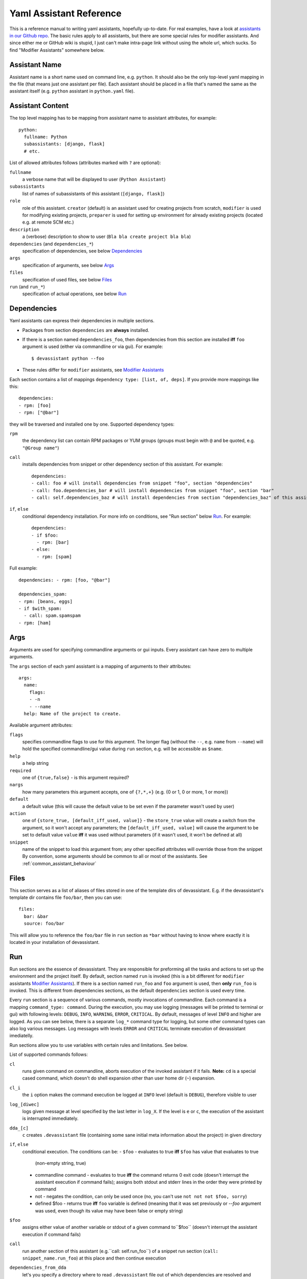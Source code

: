 .. _assistants in our Github repo: https://github.com/bkabrda/devassistant/tree/master/devassistant/assistants/assistants

.. _yaml_assistant_reference:

Yaml Assistant Reference
========================

This is a reference manual to writing yaml assistants, hopefully
up-to-date. For real examples, have a look at `assistants in our Github repo`_.
The basic rules apply to all assistants, but there are some special
rules for modifier assistants. And since either me or GitHub wiki is
stupid, I just can't make intra-page link without using the whole url,
which sucks. So find "Modifier Assistants" somewhere below.

Assistant Name
--------------

Assistant name is a short name used on command line, e.g. ``python``. It
should also be the only top-level yaml mapping in the file (that means
just one assistant per file). Each assistant should be placed in a file
that's named the same as the assistant itself (e.g. ``python`` assistant
in ``python.yaml`` file).

Assistant Content
-----------------

The top level mapping has to be mapping from assistant name to assistant
attributes, for example::

   python:
     fullname: Python
     subassistants: [django, flask]
     # etc.

List of allowed attributes follows (attributes marked with ``?`` are
optional):

``fullname``
  a verbose name that will be displayed to user (``Python Assistant``)
``subassistants``
  list of names of subassistants of this assistant (``[django, flask]``)
``role``
  role of this assistant. ``creator`` (default) is an assistant used for creating projects from scratch,
  ``modifier`` is used for modifying existing projects, ``preparer`` is used for setting up environment
  for already existing projects (located e.g. at remote SCM etc.)
``description``
  a (verbose) description to show to user (``Bla bla create project bla bla``)
``dependencies`` (and ``dependencies_*``)
  specification of dependencies, see below `Dependencies`_
``args``
  specification of arguments, see below `Args`_
``files``
  specification of used files, see below `Files`_
``run`` (and ``run_*``)
  specification of actual operations, see below `Run`_

Dependencies
------------

Yaml assistants can express their dependencies in multiple sections.

- Packages from section ``dependencies`` are **always** installed.
- If there is a section named ``dependencies_foo``, then dependencies from this section are installed
  **iff** ``foo`` argument is used (either via commandline or via gui). For example::

   $ devassistant python --foo

- These rules differ for ``modifier`` assistants, see `Modifier Assistants`_

Each section contains a list of mappings ``dependency type: [list, of, deps]``.
If you provide more mappings like this::

   dependencies:
   - rpm: [foo]
   - rpm: ["@bar"]

they will be traversed and installed one by one. Supported dependency types: 

``rpm``
  the dependency list can contain RPM packages or YUM groups
  (groups must begin with ``@`` and be quoted, e.g. ``"@Group name"``)
``call``
  installs dependencies from snippet or other dependency section of this assistant. For example::

   dependencies:
   - call: foo # will install dependencies from snippet "foo", section "dependencies"
   - call: foo.dependencies_bar # will install dependencies from snippet "foo", section "bar"
   - call: self.dependencies_baz # will install dependencies from section "dependencies_baz" of this assistant

``if``, ``else``
  conditional dependency installation. For more info on conditions, see "Run section"
  below `Run`_. For example::

   dependencies:
   - if $foo:
     - rpm: [bar]
   - else:
     - rpm: [spam]

Full example::

   dependencies: - rpm: [foo, "@bar"]

   dependencies_spam:
   - rpm: [beans, eggs]
   - if $with_spam:
     - call: spam.spamspam
   - rpm: [ham]

Args
----

Arguments are used for specifying commandline arguments or gui inputs.
Every assistant can have zero to multiple arguments.

The ``args`` section of each yaml assistant is a mapping of arguments to
their attributes::

   args:
     name:
       flags:
       - -n
       - --name
     help: Name of the project to create.
 
Available argument attributes:

``flags``
  specifies commandline flags to use for this argument. The longer flag
  (without the ``--``, e.g. ``name`` from ``--name``) will hold the specified
  commandline/gui value during ``run`` section, e.g. will be accessible as ``$name``.
``help``
  a help string
``required``
  one of ``{true,false}`` - is this argument required?
``nargs``
  how many parameters this argument accepts, one of ``{?,*,+}``
  (e.g. {0 or 1, 0 or more, 1 or more})
``default``
  a default value (this will cause the default value to be
  set even if the parameter wasn't used by user)
``action``
  one of ``{store_true, [default_iff_used, value]}`` - the ``store_true`` value
  will create a switch from the argument, so it won't accept any
  parameters; the ``[default_iff_used, value]`` will cause the argument to
  be set to default value ``value`` **iff** it was used without parameters
  (if it wasn't used, it won't be defined at all)
``snippet``
  name of the snippet to load this argument from; any other specified attributes
  will override those from the snippet By convention, some arguments
  should be common to all or most of the assistants.
  See :ref:`common_assistant_behaviour`

Files
-----

This section serves as a list of aliases of files stored in one of the
template dirs of devassistant. E.g. if the devassistant's template dir
contains file ``foo/bar``, then you can use::

   files:
     bar: &bar
     source: foo/bar

This will allow you to reference the ``foo/bar`` file in ``run`` section as
``*bar`` without having to know where exactly it is located in your
installation of devassistant.

Run
---

Run sections are the essence of devassistant. They are responsible for
preforming all the tasks and actions to set up the environment and
the project itself. By default, section named ``run`` is invoked
(this is a bit different for ``modifier`` assistants `Modifier Assistants`_).
If there is a section named ``run_foo`` and ``foo`` argument is used,
then **only** ``run_foo`` is invoked. This is different from
dependencies sections, as the default ``dependencies`` section is used
every time.

Every ``run`` section is a sequence of various commands, mostly
invocations of commandline. Each command is a mapping
``command_type: command``. During the execution, you may use logging
(messages will be printed to terminal or gui) with following levels:
``DEBUG``, ``INFO``, ``WARNING``, ``ERROR``, ``CRITICAL``. By default,
messages of level ``INFO`` and higher are logged. As you can see below,
there is a separate ``log_*`` command type for logging, but some other
command types can also log various messages. Log messages with levels
``ERROR`` and ``CRITICAL`` terminate execution of devassistant imediatelly.

Run sections allow you to use variables with certain rules and
limitations. See below.

List of supported commands follows:

``cl``
  runs given command on commandline, aborts execution of the invoked assistant if it fails.
  **Note:** ``cd`` is a special cased command, which doesn't do shell expansion other than
  user home dir (``~``) expansion.
``cl_i``
  the ``i`` option makes the command execution be logged at ``INFO`` level
  (default is ``DEBUG``), therefore visible to user
``log_[diwec]``
  logs given message at level specified by the last letter in ``log_X``.
  If the level is ``e`` or ``c``, the execution of the assistant is interrupted immediately.
``dda_[c]``
  ``c`` creates ``.devassistant`` file (containing some sane initial meta
  information about the project) in given directory
``if``, ``else``
  conditional execution. The conditions can be:
  - ``$foo`` - evaluates to true **iff** ``$foo`` has value that evaluates to true
    (non-empty string, true)
  - commandline command - evaluates to true **iff** the command returns 0 exit code
    (doesn't interrupt the assistant execution if command fails); assigns both stdout
    and stderr lines in the order they were printed by command
  - not - negates the condition, can only be used once (no, you can't use
    ``not not not $foo, sorry``)
  - defined $foo - returns true **iff** ``foo`` variable is defined (meaning that
    it was set previously or `--foo` argument was used, even though its value may
    have been false or empty string)
``$foo``
  assigns either value of another variable or stdout of a given command to``$foo``
  (doesn't interrupt the assistant execution if command fails)
``call``
  run another section of this assistant (e.g.``call: self.run_foo``) of a snippet
  run section (``call: snippet_name.run_foo``) at this place and then continue execution
``dependencies_from_dda``
  let's you specify a directory where to read ``.devassistant`` file out of which
  dependencies are resolved and installed (devassistant will use dependencies
  from original assistant and specified  ``dependencies`` attribute, if any - this
  has the same structure as ``dependencies`` in normal assistants, but conditions
  are not supported)
``scl``
  run a whole section in SCL environment of one or more SCLs (note: you **must**
  use the scriptlet name - usually ``enable`` - because it might vary) - for example::

   run:
   - scl enable python33 postgresql92:
     - cl_i: python --version
     - cl_i: pgsql --version

Variables
~~~~~~~~~

Initially, variables are populated with values of arguments from
commandline/gui and there are no other variables defined for creator
assistants. For modifier assistants global variables are prepopulated
with some values read from ``.devassistant``. You can either define
(and assign to) your own variables or change the values of current ones.

The variable scope works as follows:

- When invoking ``run`` section (from the current assistant or snippet),
  the variables get passed by value (e.g. they don't get modified for the
  remainder of this scope).
- As you would probably expect, variables that get modified in ``if`` and
  ``else`` sections are modified until the end of the current scope.

All variables are global in the sense that if you call a snippet or another
section, it can see all the arguments that are defined.

Quoting
~~~~~~~

When using variables that contain user input, they should always be
quoted in the places where they are used for bash execution. That
includes ``cl*`` commands, conditions that use bash return values and
variable assignment that uses bash.

Modifier Assistants
-------------------

Modifier assistants are assistants that are supposed to work with
already created project. They must have ``role`` attribute set to
``modifier``::

   eclipse:
     role: modifier``

There are few special things about modifier assistants:

- They read the whole .devassistant file and make its contents available
  as any other variables (notably ``$subassistant_path``).
- They use dependency sections according to the normal rules + they use *all*
  the sections that are named according to current ``$subassistant_path``,
  e.g. if ``$subassistant_path`` is ``[foo, bar]``, dependency sections
  ``dependencies``, ``dependencies_foo`` and ``dependencies_foo_bar`` will
  be used as well as any sections that would get installed according to
  specified parameters.
- By default, they don't use ``run`` section. Assuming that ``$subassistant_path``
  is ``[foo, bar]``, they first try to find ``run_foo_bar``, then ``run_foo``
  and then just ``run``. The first found is used. If you however use cli/gui
  parameter ``spam`` and section ``run_spam`` is present, then this is run instead.

Preparer Assistants
-------------------

Preparer assistants are assistants that are supposed to checkout
existing projects from SCM and setting up the environment according to
``.devassistant``. Preparer assistants must have a ``role`` attribute
set to ``preparer``::

   custom:
     role: preparer

Preparer assistants commonly utilize the ``dependencies_from_dda``
command in ``run`` section.
